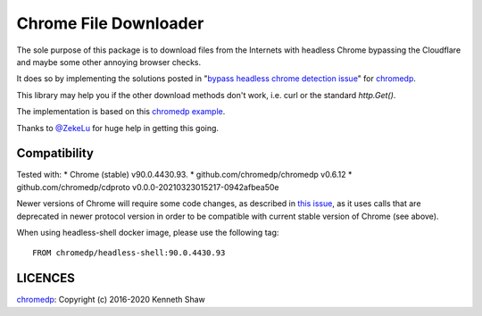 ========================
 Chrome File Downloader
========================

The sole purpose of this package is to download files from the Internets with
headless Chrome bypassing the Cloudflare and maybe some other annoying browser
checks.

It does so by implementing the solutions posted in "`bypass headless chrome
detection issue`_" for chromedp_.

This library may help you if the other download methods don't work, i.e. curl or
the standard `http.Get()`.

The implementation is based on this `chromedp example`_.

Thanks to `@ZekeLu`_ for huge help in getting this going.

Compatibility
-------------

Tested with:
* Chrome (stable) v90.0.4430.93.
* github.com/chromedp/chromedp v0.6.12
* github.com/chromedp/cdproto v0.0.0-20210323015217-0942afbea50e

Newer versions of Chrome will require some code changes, as described in `this
issue`_, as it uses calls that are deprecated in newer protocol version in order
to be compatible with current stable version of Chrome (see above).

When using headless-shell docker image, please use the following tag::

  FROM chromedp/headless-shell:90.0.4430.93


LICENCES
--------
chromedp_: Copyright (c) 2016-2020 Kenneth Shaw


.. _`this issue`: https://github.com/chromedp/chromedp/issues/807
.. _`chromedp example`: https://github.com/chromedp/examples/tree/master/download_file
.. _`@ZekeLu`: https://github.com/ZekeLu
.. _chromedp: https://github.com/chromedp/chromedp
.. _`bypass headless chrome detection issue`: https://github.com/chromedp/chromedp/issues/396
